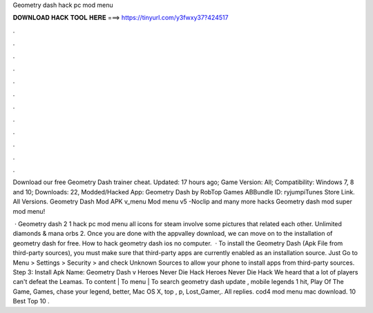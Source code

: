 Geometry dash hack pc mod menu



𝐃𝐎𝐖𝐍𝐋𝐎𝐀𝐃 𝐇𝐀𝐂𝐊 𝐓𝐎𝐎𝐋 𝐇𝐄𝐑𝐄 ===> https://tinyurl.com/y3fwxy37?424517



.



.



.



.



.



.



.



.



.



.



.



.

Download our free Geometry Dash trainer cheat. Updated: 17 hours ago; Game Version: All; Compatibility: Windows 7, 8 and 10; Downloads: 22, Modded/Hacked App: Geometry Dash by RobTop Games ABBundle ID: ryjumpiTunes Store Link. All Versions. Geometry Dash Mod APK v_menu Mod menu v5 -Noclip and many more hacks Geometry dash mod super mod menu!

 · Geometry dash 2 1 hack pc mod menu all icons for steam involve some pictures that related each other. Unlimited diamonds & mana orbs 2. Once you are done with the appvalley download, we can move on to the installation of geometry dash for free. How to hack geometry dash ios no computer.  · To install the Geometry Dash (Apk File from third-party sources), you must make sure that third-party apps are currently enabled as an installation source. Just Go to Menu > Settings > Security > and check Unknown Sources to allow your phone to install apps from third-party sources. Step 3: Install Apk  Name: Geometry Dash v Heroes Never Die Hack Heroes Never Die Hack We heard that a lot of players can't defeat the Leamas. To content | To menu | To search geometry dash update , mobile legends 1 hit, Play Of The Game, Games, chase your legend, better, Mac OS X, top , p, Lost_Gamer,. All replies. cod4 mod menu mac download. 10 Best Top 10 .

